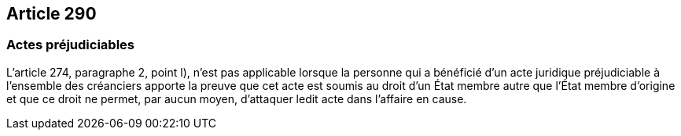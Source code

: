 == Article 290

=== Actes préjudiciables

L'article 274, paragraphe 2, point l), n'est pas applicable lorsque la personne qui a bénéficié d'un acte juridique préjudiciable à l'ensemble des créanciers apporte la preuve que cet acte est soumis au droit d'un État membre autre que l'État membre d'origine et que ce droit ne permet, par aucun moyen, d'attaquer ledit acte dans l'affaire en cause.